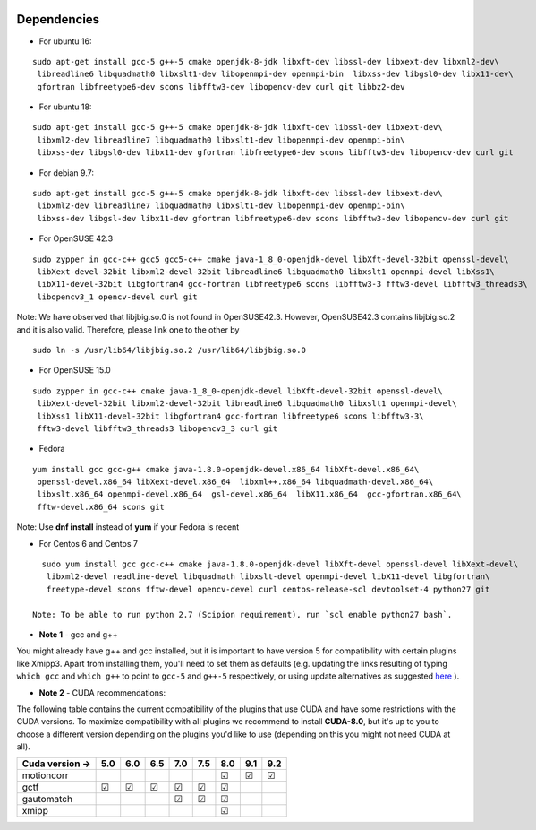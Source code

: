 .. figure:: /docs/images/scipion_logo.gif
   :width: 250
   :alt: scipion logo

.. _dependencies:

=========================
Dependencies
=========================


-  For ubuntu 16:

::

    sudo apt-get install gcc-5 g++-5 cmake openjdk-8-jdk libxft-dev libssl-dev libxext-dev libxml2-dev\
     libreadline6 libquadmath0 libxslt1-dev libopenmpi-dev openmpi-bin  libxss-dev libgsl0-dev libx11-dev\
     gfortran libfreetype6-dev scons libfftw3-dev libopencv-dev curl git libbz2-dev

-  For ubuntu 18:

::

    sudo apt-get install gcc-5 g++-5 cmake openjdk-8-jdk libxft-dev libssl-dev libxext-dev\
     libxml2-dev libreadline7 libquadmath0 libxslt1-dev libopenmpi-dev openmpi-bin\
     libxss-dev libgsl0-dev libx11-dev gfortran libfreetype6-dev scons libfftw3-dev libopencv-dev curl git

-  For debian 9.7:

::

    sudo apt-get install gcc-5 g++-5 cmake openjdk-8-jdk libxft-dev libssl-dev libxext-dev\
     libxml2-dev libreadline7 libquadmath0 libxslt1-dev libopenmpi-dev openmpi-bin\
     libxss-dev libgsl-dev libx11-dev gfortran libfreetype6-dev scons libfftw3-dev libopencv-dev curl git

- For OpenSUSE 42.3

::

   sudo zypper in gcc-c++ gcc5 gcc5-c++ cmake java-1_8_0-openjdk-devel libXft-devel-32bit openssl-devel\
    libXext-devel-32bit libxml2-devel-32bit libreadline6 libquadmath0 libxslt1 openmpi-devel libXss1\
    libX11-devel-32bit libgfortran4 gcc-fortran libfreetype6 scons libfftw3-3 fftw3-devel libfftw3_threads3\
    libopencv3_1 opencv-devel curl git
    
Note: We have observed that libjbig.so.0 is not found in OpenSUSE42.3. However, OpenSUSE42.3 contains libjbig.so.2 and it is also valid. Therefore, please link one to the other by
::
  sudo ln -s /usr/lib64/libjbig.so.2 /usr/lib64/libjbig.so.0

- For OpenSUSE 15.0

::

   sudo zypper in gcc-c++ cmake java-1_8_0-openjdk-devel libXft-devel-32bit openssl-devel\
    libXext-devel-32bit libxml2-devel-32bit libreadline6 libquadmath0 libxslt1 openmpi-devel\
    libXss1 libX11-devel-32bit libgfortran4 gcc-fortran libfreetype6 scons libfftw3-3\
    fftw3-devel libfftw3_threads3 libopencv3_3 curl git

- Fedora

::

  yum install gcc gcc-g++ cmake java-1.8.0-openjdk-devel.x86_64 libXft-devel.x86_64\
   openssl-devel.x86_64 libXext-devel.x86_64  libxml++.x86_64 libquadmath-devel.x86_64\
   libxslt.x86_64 openmpi-devel.x86_64  gsl-devel.x86_64  libX11.x86_64  gcc-gfortran.x86_64\
   fftw-devel.x86_64 scons git

Note: Use **dnf install** instead of **yum** if your Fedora is recent

- For Centos 6 and Centos 7

::

   sudo yum install gcc gcc-c++ cmake java-1.8.0-openjdk-devel libXft-devel openssl-devel libXext-devel\
    libxml2-devel readline-devel libquadmath libxslt-devel openmpi-devel libX11-devel libgfortran\
    freetype-devel scons fftw-devel opencv-devel curl centos-release-scl devtoolset-4 python27 git

 Note: To be able to run python 2.7 (Scipion requirement), run `scl enable python27 bash`.

-  **Note 1** - gcc and g++

You might already have g++ and gcc installed, but it is important to
have version 5 for compatibility with certain plugins like Xmipp3. Apart
from installing them, you'll need to set them as defaults (e.g. updating
the links resulting of typing ``which gcc`` and ``which g++`` to point
to ``gcc-5`` and ``g++-5`` respectively, or using update alternatives as
suggested
`here <https://askubuntu.com/questions/1087150/install-gcc-5-on-ubuntu-18-04>`__
).

-  **Note 2** - CUDA recommendations:

The following table contains the current compatibility of the plugins
that use CUDA and have some restrictions with the CUDA versions. To
maximize compatibility with all plugins we recommend to install
**CUDA-8.0**, but it's up to you to choose a different version depending
on the plugins you'd like to use (depending on this you might not need
CUDA at all).

+-----------------+------------+------------+------------+------------+------------+------------+------------+------------+
| Cuda version -> |      5.0   |      6.0   |      6.5   |      7.0   |      7.5   |      8.0   |      9.1   |      9.2   |
+=================+============+============+============+============+============+============+============+============+
| motioncorr      |            |            |            |            |            | ☑          | ☑          | ☑          |
+-----------------+------------+------------+------------+------------+------------+------------+------------+------------+
| gctf            | ☑          | ☑          | ☑          | ☑          | ☑          | ☑          |            |            |
+-----------------+------------+------------+------------+------------+------------+------------+------------+------------+
| gautomatch      |            |            |            | ☑          | ☑          | ☑          |            |            |
+-----------------+------------+------------+------------+------------+------------+------------+------------+------------+
| xmipp           |            |            |            |            |            | ☑          |            |            |
+-----------------+------------+------------+------------+------------+------------+------------+------------+------------+


